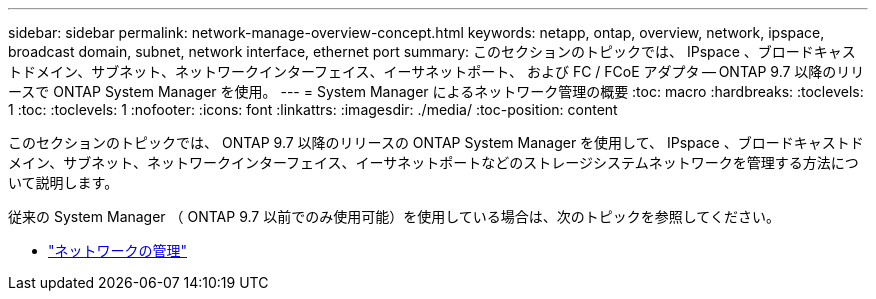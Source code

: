 ---
sidebar: sidebar 
permalink: network-manage-overview-concept.html 
keywords: netapp, ontap, overview, network, ipspace, broadcast domain, subnet, network interface, ethernet port 
summary: このセクションのトピックでは、 IPspace 、ブロードキャストドメイン、サブネット、ネットワークインターフェイス、イーサネットポート、 および FC / FCoE アダプタ -- ONTAP 9.7 以降のリリースで ONTAP System Manager を使用。 
---
= System Manager によるネットワーク管理の概要
:toc: macro
:hardbreaks:
:toclevels: 1
:toc: 
:toclevels: 1
:nofooter: 
:icons: font
:linkattrs: 
:imagesdir: ./media/
:toc-position: content


[role="lead"]
このセクションのトピックでは、 ONTAP 9.7 以降のリリースの ONTAP System Manager を使用して、 IPspace 、ブロードキャストドメイン、サブネット、ネットワークインターフェイス、イーサネットポートなどのストレージシステムネットワークを管理する方法について説明します。

従来の System Manager （ ONTAP 9.7 以前でのみ使用可能）を使用している場合は、次のトピックを参照してください。

* https://docs.netapp.com/us-en/ontap-sm-classic/online-help-96-97/concept_managing_network.html["ネットワークの管理"^]

